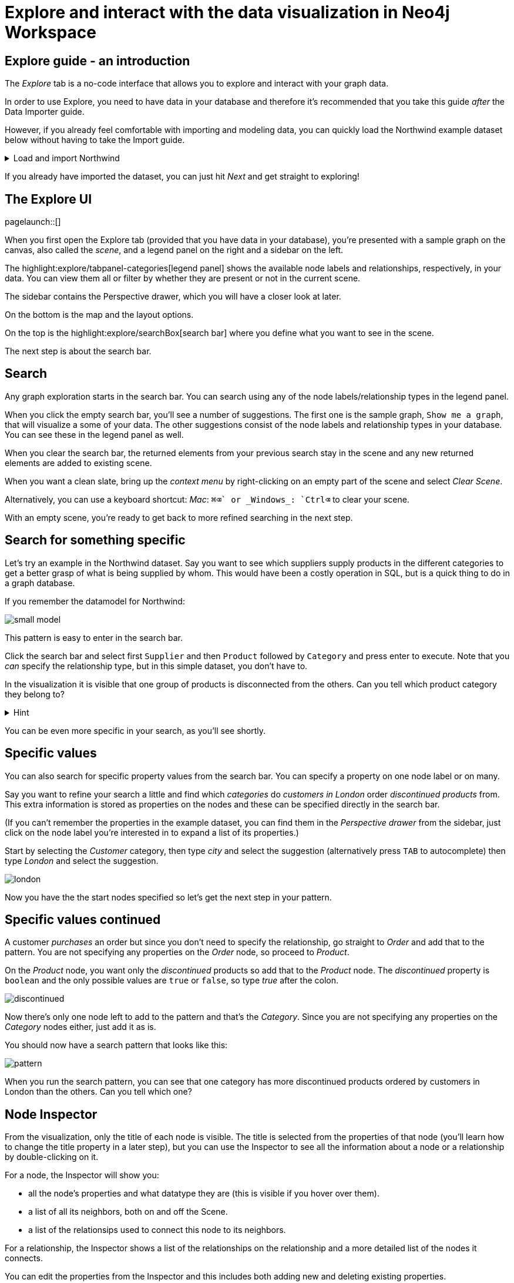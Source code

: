 = Explore and interact with the data visualization in Neo4j Workspace

== Explore guide - an introduction

The _Explore_ tab is a no-code interface that allows you to explore and interact with your graph data.

In order to use Explore, you need to have data in your database and therefore it's recommended that you take this guide _after_ the Data Importer guide.

However, if you already feel comfortable with importing and modeling data, you can quickly load the Northwind example dataset below without having to take the Import guide.

[%collapsible]
.Load and import Northwind
====
Use the button to load Northwind data and model:

button::Load the Northwind dataset[role=NX_IMPORT_LOAD,endpoint=https://raw.githubusercontent.com/neo4j-graph-examples/northwind/main/import/northwind-data-importer-mode-data.zip]

Click `Run import` and once it's completed click `Start Exploring`.

With that in place, let's actually start exploring!
====

If you already have imported the dataset, you can just hit _Next_ and get straight to exploring!

== The Explore UI

[role=NX_TAB_NAV,tab=explore]
pagelaunch::[]

When you first open the Explore tab (provided that you have data in your database), you're presented with a sample graph on the canvas, also called the _scene_, and a legend panel on the right and a sidebar on the left.

The highlight:explore/tabpanel-categories[legend panel] shows the available node labels and relationships, respectively, in your data.
You can view them all or filter by whether they are present or not in the current scene.

The sidebar contains the Perspective drawer, which you will have a closer look at later.

On the bottom is the map and the layout options.

On the top is the highlight:explore/searchBox[search bar] where you define what you want to see in the scene.

The next step is about the search bar.

== Search

Any graph exploration starts in the search bar.
You can search using any of the node labels/relationship types in the legend panel.

When you click the empty search bar, you'll see a number of suggestions.
The first one is the sample graph, `Show me a graph`, that will visualize a some of your data.
The other suggestions consist of the node labels and relationship types in your database.
You can see these in the legend panel as well.

When you clear the search bar, the returned elements from your previous search stay in the scene and any new returned elements are added to existing scene.

When you want a clean slate, bring up the _context menu_ by right-clicking on an empty part of the scene and select _Clear Scene_.

Alternatively, you can use a keyboard shortcut: _Mac_: `⌘+⌫` or _Windows_: `Ctrl+⌫` to clear your scene.

With an empty scene, you're ready to get back to more refined searching in the next step.

== Search for something specific

Let's try an example in the Northwind dataset.
Say you want to see which suppliers supply products in the different categories to get a better grasp of what is being supplied by whom.
This would have been a costly operation in SQL, but is a quick thing to do in a graph database.

If you remember the datamodel for Northwind:

image::small-model.png[]

This pattern is easy to enter in the search bar.

Click the search bar and select first `Supplier` and then `Product` followed by `Category` and press enter to execute.
Note that you _can_ specify the relationship type, but in this simple dataset, you don't have to.

In the visualization it is visible that one group of products is disconnected from the others.
Can you tell which product category they belong to?

[%collapsible]
.Hint
====
The _Dairy Products_ form a subgraph of their own.
====

You can be even more specific in your search, as you'll see shortly.

== Specific values

You can also search for specific property values from the search bar.
You can specify a property on one node label or on many.

Say you want to refine your search a little and find which _categories_ do _customers in London_ order _discontinued products_ from.
This extra information is stored as properties on the nodes and these can be specified directly in the search bar.

(If you can't remember the properties in the example dataset, you can find them in the _Perspective drawer_ from the sidebar, just click on the node label you're interested in to expand a list of its properties.)

Start by selecting the _Customer_ category, then type _city_ and select the suggestion (alternatively press `TAB` to autocomplete) then type _London_ and select the suggestion.

image::london.png[]

Now you have the the start nodes specified so let's get the next step in your pattern.

== Specific values continued

A customer _purchases_ an order but since you don't need to specify the relationship, go straight to _Order_ and add that to the pattern.
You are not specifying any properties on the _Order_ node, so proceed to _Product_.

On the _Product_ node, you want only the _discontinued_ products so add that to the _Product_ node.
The _discontinued_ property is `boolean` and the only possible values are `true` or `false`, so type _true_ after the colon.

image::discontinued.png[]

Now there's only one node left to add to the pattern and that's the _Category_.
Since you are not specifying any properties on the _Category_ nodes either, just add it as is.

You should now have a search pattern that looks like this:

image::pattern.png[]

When you run the search pattern, you can see that one category has more discontinued products ordered by customers in London than the others.
Can you tell which one?

== Node Inspector

From the visualization, only the title of each node is visible.
The title is selected from the properties of that node (you'll learn how to change the title property in a later step), but you can use the Inspector to see all the information about a node or a relationship by double-clicking on it.

For a node, the Inspector will show you:

* all the node's properties and what datatype they are (this is visible if you hover over them).
* a list of all its neighbors, both on and off the Scene.
* a list of the relationsips used to connect this node to its neighbors.

For a relationship, the Inspector shows a list of the relationships on the relationship and a more detailed list of the nodes it connects.

You can edit the properties from the Inspector and this includes both adding new and deleting existing properties.

But the Inspector is only one way you can interact with your data.
The next step will show you more.

== Scene interactions

There are many ways to interact with the data and the best way to demonstrate this is to start with just a few nodes.

Try to bring out the different categories in the dataset!

(Hint: Go to the search bar)

[%collapsible]
.Can't remember how to do this?
====
Use the button:

button::Visualize categories[role=NX_EXPLORE_SEARCH,search=Categories]
====

You should now have the eight _Category_ nodes visible.
Pick one node and right-click on it to bring up the context menu (the same menu you brought up to clear your Scene previously).

The context-menu allows you to do many different things, let's start with _Expand_.
You can either expand to see *all* its neighbors, or restrict the expansion to a certain relationship type.
The _Categories_ only have one relationship type so in this case, the choice is easy.

Another interesting thing you can do from the context menu is to find the _shortest path_ between to nodes.
Select (`⌘` and click on Mac, `Ctrl` and click on Windows) two nodes, say _Confections_ and _Condiments_ for example.
Bring up the context menu for one of them, it doesn't matter which one, and select _Path_ -> _Shortest Path_.
Can you see which node that connects them?

If you guessed the _Order_ titled *White Clover Markets*, you are correct.
Now if you expand this _Order_ node to see the _purchased_ relationship, you can determine which customer has purchased something from both categories in the same order.

In the next step, you'll learn how you can change the look of what you see in your Scene.

== Styling - default

The highlight:explore/tabpanel-categories[legend panel] on your right contains a list of the elements in your dataset and how they are represented in the visualization.
But you can style this any way you want, change captions or change the size and colors of the elements, either by default or rule-based.

Let's try to style the elements in the scene!

Start by bringing some more nodes and relationships on to your Scene by selecting all the Category-nodes and select  _Expand_ from the context menu (right-click while hovering over one of the selected nodes).

Expand all and you should see all the products in the various categories.
Click on the circle next to the _Product_ in the legend panel to see all styling options.
The styling options for relationships are equivalent and you access them from the _Relationships_ tab on the top of the legend panel.
// (would be cool to highlight _Relationships_ in the legend pandel here).

Try change the color of the Product nodes or play around with different sizes.
You can also change the text on the node/relationship to any of the property keys for the selected node category or relationship type.
If you don't like text, you can pick an icon to represent nodes of a category instead.

All of these changes will be applied to _all_ the product nodes in the Scene by default.
But if you want to highlight differences in property values, try the rule-based styling instead.

Click **Next** to explore!

== Styling - Rule-based

Let's say you want to be able to see which products are discontinued directly in your Scene.
Go back to the _Product_ in the legend panel, select **Rule-based** and the _Add rule-based styling_.

From the list of available properties, you'll find `discontinued` which has a boolean value (`true` or `false`) which is easy to distinguish in the visualization by applying a contrasting color to all Product nodes with the `discontinued` property of `true`.
But you could also change the size or text on affected nodes, the choice is yours.

Of course, not all property values are boolean, numerical values offer even more options for rule-based styling.
Try styling based on the `unitsInStock` property for example, you can experiment with single values, try gradient coloring or sizing based on a range, or pick unique values.

image::style.png[]

In the next step you'll learn how to use filters to refine the results in your Scene.

== Filtering
//a highlight would be cool here
Apart from using styling to differentiate by property values, you can use filters to filter out affected nodes and/or relationships.

Let's assume that you want to place an order of 100 items from the seafood category and the only requirements are that it is seafood and that 100 items are available now.

Start by clearing the Scene and then bring up products in the seafood category.

[%collapsible]
.Can't remember how to do this?
====
Start typing _Category_, hit <tab> to complete.
Type _categoryName_, <tab> to complete and then _Seafood_.
Select _Product_ from the dropdown in the search bar and complete the search by pressing <Enter>.

or use the button

button::Seafood products[role=NX_EXPLORE_SEARCH,search=Category categoryName Seafood Product]
====

With those in place click the filter icon (under the search bar) and **Add filter**.
//implement this: highlight:explore/filter-collapse-button[filter icon]
First you need define which node label or relationship type to use the filter on, in this example you are looking for _Products_.

Just like with the styling, you then need to select a property to filter on.
You want to see how many items are in stock and the property key for that is `unitsInStock`.
A histogram shows available values.
Go ahead and specify that you want a minimum of 100 items.

Once you apply the filter, all items that don't meet the requirements (in this case, products with less than 100 items in stock) are greyed out and can't be interacted with.
If you want to remove them completely from the Scene, click **Dismiss filtered elements**.
//a highlight here
You can apply multiple filters too and if you want to remove a filter, use the toggle on the filter or delete it altogether.
When you remove a filter, you'll see that greyed-out elements come back but dismissed elements don't.

Hit **Next** to learn more about the last filtering feature, the **Slicer**.

== Slicer

If you want to showcase elements by a range of _numerical_ properties, the **Slicer** is the way to go.
You find it below the **Filter** button.
//Highlight here, if possible
The Slicer lets you select a range of numerical values on a property key and highlight the range dynamically in the Scene via a timeline.
You can scrub manually or use the playback function.

Let's try it out!

Say you want get a general idea of the product prices in the different categories without having to manually compary.

As usual, start by clearing the scene.

With a clean slate, bring out the products and the categories.

[%collapsible]
.Need help to do this?
====
button::Products in categories[role=NX_EXPLORE_SEARCH,search=Category Product]
====

Click the Slicer button and specify which property with _numerical_ values you want to use.
For the purpose of this example, select _unitPrice_  and then set your range on the timeline and press play and watch products appear and disappear in the Scene as their unit prices appear within the range on the timeline.

In this example, it would be interesting to see products added to categories successively without disappearing again.
This can be done by changing the _playback mode_ to _Start of Range to end_ in the Settings.

image::slicer-settings.png[]

If you want to see the products removed instead of added, expand the range to cover the entire timeline and the select the _Within range_ playback mode and press play.

This is just one example on a small amount of elements.
You can use the Slicer on any numerical values, feel free to play around.
If you're unsure about the datatypes of the properties, you can always have a look in the Perspective drawer on the sidebar.
//highlight here
highlight:explore/perspective[Perspective drawer]



